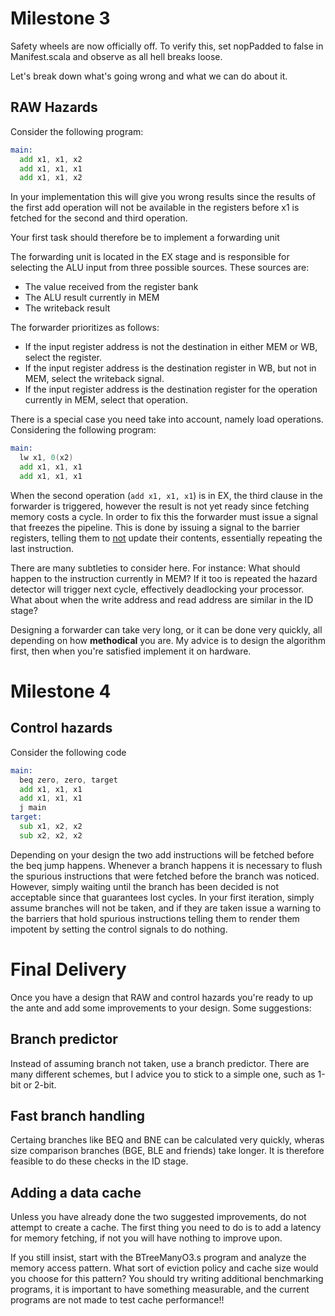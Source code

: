 * Milestone 3
  Safety wheels are now officially off.
  To verify this, set nopPadded to false in Manifest.scala and observe as all hell
  breaks loose.
  
  Let's break down what's going wrong and what we can do about it.

** RAW Hazards
   Consider the following program:
   #+begin_src asm
   main:
     add x1, x1, x2
     add x1, x1, x1
     add x1, x1, x2
   #+end_src 
   
   In your implementation this will give you wrong results since the results
   of the first add operation will not be available in the registers before
   x1 is fetched for the second and third operation.
   
   Your first task should therefore be to implement a forwarding unit
   
   The forwarding unit is located in the EX stage and is responsible for selecting
   the ALU input from three possible sources.
   These sources are:
   + The value received from the register bank
   + The ALU result currently in MEM
   + The writeback result
   
   The forwarder prioritizes as follows:
   + If the input register address is not the destination in either MEM or WB, select the
     register.
   + If the input register address is the destination register in WB, but not in MEM, select
     the writeback signal.
   + If the input register address is the destination register for the operation currently
     in MEM, select that operation.
     
   There is a special case you need take into account, namely load operations.
   Considering the following program:
   #+begin_src asm
   main:
     lw x1, 0(x2)
     add x1, x1, x1
     add x1, x1, x1
   #+end_src 
   
   When the second operation (~add x1, x1, x1~) is in EX, the third clause in the forwarder
   is triggered, however the result is not yet ready since fetching memory costs a cycle.
   In order to fix this the forwarder must issue a signal that freezes the pipeline.
   This is done by issuing a signal to the barrier registers, telling them to _not_ update
   their contents, essentially repeating the last instruction.
   
   There are many subtleties to consider here.
   For instance: What should happen to the instruction currently
   in MEM? If it too is repeated the hazard detector will trigger next cycle, effectively
   deadlocking your processor.
   What about when the write address and read address are similar in the ID stage?
   
   Designing a forwarder can take very long, or it can be done very quickly, all depending
   on how *methodical* you are. My advice is to design the algorithm first, then when you're
   satisfied implement it on hardware.
   
* Milestone 4
** Control hazards

   Consider the following code

   #+begin_src asm
   main:
     beq zero, zero, target
     add x1, x1, x1
     add x1, x1, x1
     j main
   target:
     sub x1, x2, x2
     sub x2, x2, x2
   #+end_src 
   
   Depending on your design the two add instructions will be fetched before the beq jump happens.
   Whenever a branch happens it is necessary to flush the spurious instructions that were fetched
   before the branch was noticed.
   However, simply waiting until the branch has been decided is not acceptable since that guarantees
   lost cycles.
   In your first iteration, simply assume branches will not be taken, and if they are taken issue
   a warning to the barriers that hold spurious instructions telling them to render them impotent
   by setting the control signals to do nothing.
   
* Final Delivery
  Once you have a design that RAW and control hazards you're ready to up the ante and add some
  improvements to your design.
  Some suggestions:

** Branch predictor
   Instead of assuming branch not taken, use a branch predictor. There are many different schemes, 
   but I advice you to stick to a simple one, such as 1-bit or 2-bit.

** Fast branch handling
   Certaing branches like BEQ and BNE can be calculated very quickly, wheras size comparison branches
   (BGE, BLE and friends) take longer. It is therefore feasible to do these checks in the ID stage.
   
** Adding a data cache
   Unless you have already done the two suggested improvements, do not attempt to create a cache.
   The first thing you need to do is to add a latency for memory fetching, if not you will have
   nothing to improve upon.

   If you still insist, start with the BTreeManyO3.s program and analyze the memory access pattern.
   What sort of eviction policy and cache size would you choose for this pattern?
   You should try writing additional benchmarking programs, it is important to have something measurable,
   and the current programs are not made to test cache performance!!
